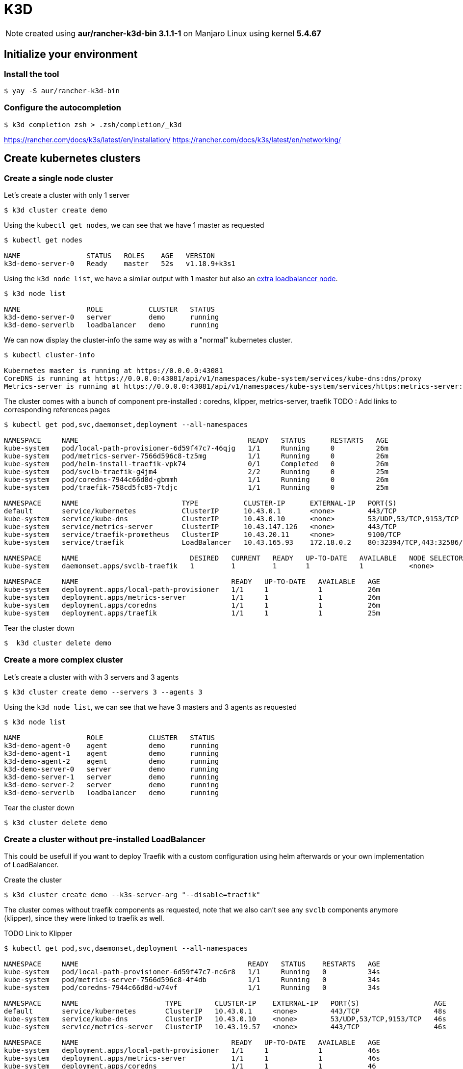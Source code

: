 = K3D

NOTE: created using *aur/rancher-k3d-bin 3.1.1-1* on Manjaro Linux using kernel *5.4.67* 

== Initialize your environment

=== Install the tool

[source,bash]
----
$ yay -S aur/rancher-k3d-bin 
----

=== Configure the autocompletion

[source,bash]
----
$ k3d completion zsh > .zsh/completion/_k3d
----

https://rancher.com/docs/k3s/latest/en/installation/
https://rancher.com/docs/k3s/latest/en/networking/

== Create kubernetes clusters

=== Create a single node cluster

Let's create a cluster with only 1 server

[source,bash]
----
$ k3d cluster create demo
----

Using the `kubectl get nodes`, we can see that we have 1 master as requested

[source,bash]
----      
$ kubectl get nodes

NAME                STATUS   ROLES    AGE   VERSION
k3d-demo-server-0   Ready    master   52s   v1.18.9+k3s1
----

Using the `k3d node list`, we have a similar output with 1 master but also an xref:references.adoc#_why_do_we_have_an_extra_loadbalancer_node[extra loadbalancer node].

[source,bash]
----      
$ k3d node list

NAME                ROLE           CLUSTER   STATUS
k3d-demo-server-0   server         demo      running
k3d-demo-serverlb   loadbalancer   demo      running
----

We can now display the cluster-info the same way as with a "normal" kubernetes cluster.

[source,bash]
----           
$ kubectl cluster-info

Kubernetes master is running at https://0.0.0.0:43081
CoreDNS is running at https://0.0.0.0:43081/api/v1/namespaces/kube-system/services/kube-dns:dns/proxy
Metrics-server is running at https://0.0.0.0:43081/api/v1/namespaces/kube-system/services/https:metrics-server:/proxy
----

The cluster comes with a bunch of component pre-installed : coredns, klipper, metrics-server, traefik
TODO : Add links to corresponding references pages

[source,bash]
----
$ kubectl get pod,svc,daemonset,deployment --all-namespaces

NAMESPACE     NAME                                         READY   STATUS      RESTARTS   AGE
kube-system   pod/local-path-provisioner-6d59f47c7-46qjg   1/1     Running     0          26m
kube-system   pod/metrics-server-7566d596c8-tz5mg          1/1     Running     0          26m
kube-system   pod/helm-install-traefik-vpk74               0/1     Completed   0          26m
kube-system   pod/svclb-traefik-g4jm4                      2/2     Running     0          25m
kube-system   pod/coredns-7944c66d8d-gbmmh                 1/1     Running     0          26m
kube-system   pod/traefik-758cd5fc85-7tdjc                 1/1     Running     0          25m

NAMESPACE     NAME                         TYPE           CLUSTER-IP      EXTERNAL-IP   PORT(S)                      AGE
default       service/kubernetes           ClusterIP      10.43.0.1       <none>        443/TCP                      26m
kube-system   service/kube-dns             ClusterIP      10.43.0.10      <none>        53/UDP,53/TCP,9153/TCP       26m
kube-system   service/metrics-server       ClusterIP      10.43.147.126   <none>        443/TCP                      26m
kube-system   service/traefik-prometheus   ClusterIP      10.43.20.11     <none>        9100/TCP                     25m
kube-system   service/traefik              LoadBalancer   10.43.165.93    172.18.0.2    80:32394/TCP,443:32586/TCP   25m

NAMESPACE     NAME                           DESIRED   CURRENT   READY   UP-TO-DATE   AVAILABLE   NODE SELECTOR   AGE
kube-system   daemonset.apps/svclb-traefik   1         1         1       1            1           <none>          25m

NAMESPACE     NAME                                     READY   UP-TO-DATE   AVAILABLE   AGE
kube-system   deployment.apps/local-path-provisioner   1/1     1            1           26m
kube-system   deployment.apps/metrics-server           1/1     1            1           26m
kube-system   deployment.apps/coredns                  1/1     1            1           26m
kube-system   deployment.apps/traefik                  1/1     1            1           25m
----

Tear the cluster down

[source,bash]
----
$  k3d cluster delete demo
----

=== Create a more complex cluster

Let's create a cluster with with 3 servers and 3 agents

[source,bash]
----
$ k3d cluster create demo --servers 3 --agents 3
----

Using the `k3d node list`, we can see that we have 3 masters and 3 agents as requested

[source,bash]
----           
$ k3d node list

NAME                ROLE           CLUSTER   STATUS
k3d-demo-agent-0    agent          demo      running
k3d-demo-agent-1    agent          demo      running
k3d-demo-agent-2    agent          demo      running
k3d-demo-server-0   server         demo      running
k3d-demo-server-1   server         demo      running
k3d-demo-server-2   server         demo      running
k3d-demo-serverlb   loadbalancer   demo      running
----

Tear the cluster down
[source,bash]
----
$ k3d cluster delete demo
----

=== Create a cluster without pre-installed LoadBalancer

This could be usefull if you want to deploy Traefik with a custom configuration using helm afterwards or your own implementation of LoadBalancer.

Create the cluster
[source,bash]
----
$ k3d cluster create demo --k3s-server-arg "--disable=traefik"
----

The cluster comes without traefik components as requested, note that we also can't see any `svclb` components anymore (klipper), since they were linked to traefik as well.

TODO Link to Klipper 

[source,bash]
----
$ kubectl get pod,svc,daemonset,deployment --all-namespaces

NAMESPACE     NAME                                         READY   STATUS    RESTARTS   AGE
kube-system   pod/local-path-provisioner-6d59f47c7-nc6r8   1/1     Running   0          34s
kube-system   pod/metrics-server-7566d596c8-4f4db          1/1     Running   0          34s
kube-system   pod/coredns-7944c66d8d-w74vf                 1/1     Running   0          34s

NAMESPACE     NAME                     TYPE        CLUSTER-IP    EXTERNAL-IP   PORT(S)                  AGE
default       service/kubernetes       ClusterIP   10.43.0.1     <none>        443/TCP                  48s
kube-system   service/kube-dns         ClusterIP   10.43.0.10    <none>        53/UDP,53/TCP,9153/TCP   46s
kube-system   service/metrics-server   ClusterIP   10.43.19.57   <none>        443/TCP                  46s

NAMESPACE     NAME                                     READY   UP-TO-DATE   AVAILABLE   AGE
kube-system   deployment.apps/local-path-provisioner   1/1     1            1           46s
kube-system   deployment.apps/metrics-server           1/1     1            1           46s
kube-system   deployment.apps/coredns                  1/1     1            1           46
----

Tear the cluster down
[source,bash]
----
$ k3d cluster delete demo
----

=== Expose the cluster's API on a specific port

[source,bash]
----
$ k3d cluster create demo --api-port 6550 
----

TODO: Test access


Tear the cluster down
[source,bash]
----
$ k3d cluster delete demo
----

=== Expose the loadbalancer's ports on specific ports

[source,bash]
----
$ k3d cluster create demo -p 8081:80@loadbalancer -p8443:443@loadbalancer 
----

TODO: Test access

Tear the cluster down
[source,bash]
----
$ k3d cluster delete demo
----

=== Use all together, to install cluster using ISTIO 


[source,bash]
----
$ k3d cluster create demo --api-port 6550 -p 8081:80@loadbalancer -p8443:443@loadbalancer --servers 1 --agents 3 --k3s-server-arg "--disable=traefik"
----

Tear the cluster down
[source,bash]
----
$ k3d cluster delete demo
----